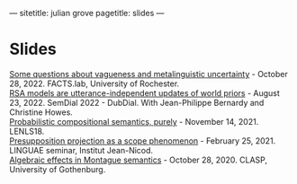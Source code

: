 ---
sitetitle: julian grove
pagetitle: slides
---

* Slides
  [[https://juliangrove.github.io/slides/factslaboct282022.pdf][Some questions about vagueness and metalinguistic uncertainty]] - October
  28, 2022. FACTS.lab, University of Rochester. \\
  [[https://juliangrove.github.io/slides/semdial2022_talk.pdf][RSA models are utterance-independent updates of world priors]] - August
  23, 2022. SemDial 2022 - DubDial. With Jean-Philippe Bernardy and Christine
  Howes.\\
  [[https://juliangrove.github.io/slides/lenls18talk.pdf][Probabilistic compositional semantics, purely]] - November 14, 2021. LENLS18.\\
  [[./slides/linguaefeb252021.pdf][Presupposition projection as a scope phenomenon]] - February 25, 2021. LINGUAE
  seminar, Institut Jean-Nicod.\\
  [[./slides/claspoct282020.pdf][Algebraic effects in Montague semantics]] - October 28, 2020. CLASP, University
  of Gothenburg.
